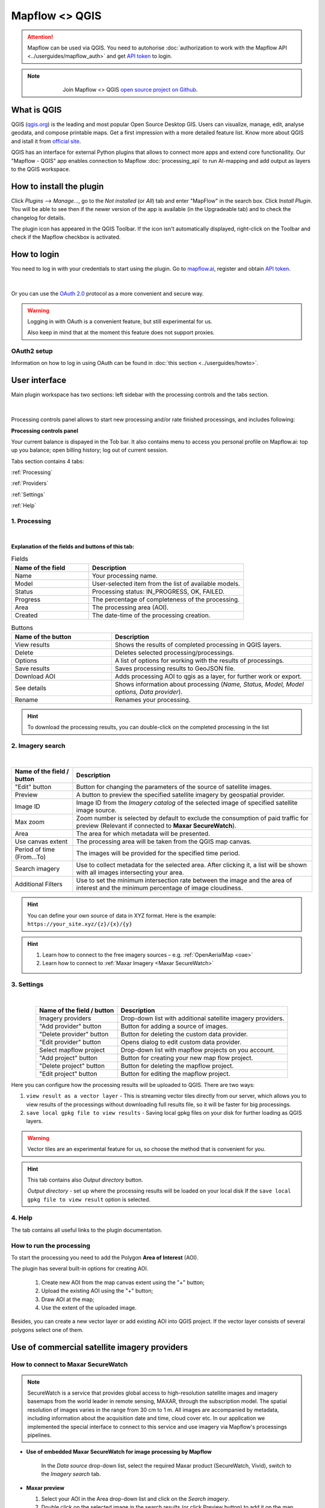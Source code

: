 .. _Mapflow <> QGIS:

Mapflow <> QGIS
================

.. attention::
    Mapflow can be used via QGIS. You need to autohorise :doc:`authorization to work with the Mapflow API <../userguides/mapflow_auth>` and get `API token <https://app.mapflow.ai/account/api>`_ to login.

.. note::
      .. figure:: _static/github_logo.png
       :alt: Preview results
       :align: left
       :width: 1cm
       
  Join Mapflow <> QGIS `open source project on Github <https://github.com/Geoalert/mapflow-qgis>`_. 

What is QGIS
-------------

QGIS (`qgis.org <https://www.qgis.org/>`_) is the leading and most popular Open Source Desktop GIS. Users can visualize, manage, edit, analyse geodata, and compose printable maps. Get a first impression with a more detailed feature list.
Know more about QGIS and istall it from `official site <https://www.qgis.org/>`_. 

QGIS has an interface for external Python plugins that allows to connect more apps and extend core functionallity. Our "Mapflow - QGIS" app enables connection to Mapflow :doc:`processing_api` to run AI-mapping and add output as layers to the QGIS workspace.


How to install the plugin
-------------------------

Click *Plugins* -–> *Manage...*, go to the *Not installed* (or *All*) tab and enter "MapFlow" in the search box. Click *Install Plugin*. You will be able to see then if the newer version of the app is available (in the Upgradeable tab) and to check the changelog for details.

The plugin icon has appeared in the QGIS Toolbar. 
If the icon isn't automatically displayed, right-click on the Toolbar and check if the Mapflow checkbox is activated.


How to login
------------

You need to log in with your credentials to start using the plugin. Go to `mapflow.ai <https://app.mapflow.ai/>`_, register and obtain `API token <https://app.mapflow.ai/account/api>`_.

.. figure:: _static/qgis/login_window_w_oauth.png
         :alt: Login window
         :align: center
         :width: 9cm

|

Or you can use the `OAuth 2.0 <https://en.wikipedia.org/wiki/OAuth>`_ protocol as a more convenient and secure way.

.. warning::
  Logging in with OAuth is a convenient feature, but still experimental for us.

  Also keep in mind that at the moment this feature does not support proxies.

OAuth2 setup
~~~~~~~~~~~~

Information on how to log in using OAuth can be found in :doc:`this section <../userguides/howto>`.

User interface
--------------

Main plugin workspace has two sections: left sidebar with the processing controls and the tabs section.

.. figure:: _static/qgis/main_window.png
         :alt: View of the main window
         :align: center
         :width: 20cm 
         :class: with-border no-scaled-link 

|

Processing controls panel allows to start new processing and/or rate finished processings, and includes following:

**Processing controls panel**

.. csv-table::
    :file: _static/qgis/processing_controls_panel.csv 
    :header-rows: 1
    :class: longtable

Your current balance is dispayed in the Tob bar. It also contains menu to access you personal profile on Mapflow.ai: top up you balance; open billing history; log out of current session. 


Tabs section contains 4 tabs:

:ref:`Processing`

:ref:`Providers`

:ref:`Settings`

:ref:`Help`


.. _Processing:

1. Processing
~~~~~~~~~~~~~~

.. figure:: _static/qgis/processing_tab.png
         :alt: View of the processing tab
         :align: center
         :width: 18cm
         :class: with-border no-scaled-link 

|

**Explanation of the fields and buttons of this tab:**

.. list-table:: Fields
   :widths: 5 10
   :header-rows: 1

   * - Name of the field
     - Description
   * - Name
     - Your processing name.
   * - Model
     - User-selected item from the list of available models.
   * - Status
     - Processing status: IN_PROGRESS, OK, FAILED. 
   * - Progress
     - The percentage of completeness of the processing.
   * - Area
     - The processing area (AOI).
   * - Created
     - The date-time of the processing creation.

.. list-table:: Buttons
   :widths: 5 10
   :header-rows: 1

   * - Name of the button
     - Description
   * - View results
     - Shows the results of completed processing in QGIS layers.
   * - Delete
     - Deletes selected processing/processings.
   * - Options
     - A list of options for working with the results of processings.
   * - Save results
     - Saves processing results to GeoJSON file. 
   * - Download AOI
     - Adds processing AOI to qgis as a layer, for further work or export.
   * - See details
     - Shows information about processing (*Name, Status, Model, Model options, Data provider*).
   * - Rename
     - Renames your processing.

.. hint::
    To download the processing results, you can double-click on the completed processing in the list

.. _Providers:

2. Imagery search
~~~~~~~~~~~~~~~~~~~

.. figure:: _static/qgis/Providers_tab.png
         :alt: View of the providers tab
         :align: center
         :width: 15cm

|


.. list-table::
   :widths: auto
   :header-rows: 1

   * - Name of the field / button
     - Description
   * - "Edit" button
     - Button for changing the parameters of the source of satellite images.
   * - Preview
     - A button to preview the specified satellite imagery by geospatial provider.
   * - Image ID
     - Image ID from the *Imagery catalog* of the selected image of specified satellite image source.
   * - Max zoom
     - Zoom number is selected by default to exclude the consumption of paid traffic for preview (Relevant if connected to **Maxar SecureWatch**).
   * - Area
     - The area for which metadata will be presented.
   * - Use canvas extent
     - The processing area will be taken from the QGIS map canvas.
   * - Period of time (From...To)
     - The images will be provided for the specified time period.
   * - Search imagery
     - Use to collect metadata for the selected area. After clicking it, a list will be shown with all images intersecting your area.
   * - Additional Filters
     - Use to set the minimum intersection rate between the image and the area of interest and the minimum percentage of image cloudiness.

.. hint::
    You can define your own source of data in XYZ format. Here is the example: ``https://your_site.xyz/{z}/{x}/{y}``

.. hint::
   1. Learn how to connect to the free imagery sources – e.g. :ref:`OpenAerialMap <oae>`
   2. Learn how to connect to :ref:`Maxar Imagery <Maxar SecureWatch>`



.. _Settings:

3. Settings
~~~~~~~~~~~~~

.. figure:: _static/qgis/settings_tab_w_projects.png
         :alt: View of the providers tab
         :align: center
         :width: 18cm

|
.. list-table:: 
   :align: center
   :widths: auto
   :header-rows: 1

   * - Name of the field / button
     - Description
   * - Imagery providers
     - Drop-down list with additional satellite imagery providers.
   * - "Add provider" button
     - Button for adding a source of images. 
   * - "Delete provider" button
     - Button for deleting the custom data provider.
   * - "Edit provider" button
     - Opens dialog to edit custom data provider.
   * - Select mapflow project
     - Drop-down list with mapflow projects on you account.
   * - "Add project" button
     - Button for creating your new map flow project.
   * - "Delete project" button
     - Button for deleting the mapflow project.
   * - "Edit project" button
     - Button for editing the mapflow project.

Here you can configure how the processing results will be uploaded to QGIS. There are two ways:

1. ``view result as a vector layer``
   - This is streaming vector tiles directly from our server, which allows you to view results of the processings without downloading full results file, so it will be faster for big processings.
2. ``save local gpkg file to view results``
   - Saving local gpkg files on your disk for further loading as QGIS layers.

.. warning::
  Vector tiles are an experimental feature for us, so choose the method that is convenient for you.

.. hint::
    This tab contains also *Output directory* button. 

    *Output directory* - set up where the processing results will be loaded on your local disk If the ``save local gpkg file to view result`` option is selected.

.. _Help:

4. Help
~~~~~~~~

The tab contains all useful links to the plugin documentation.


How to run the processing
~~~~~~~~~~~~~~~~~~~~~~~~~

To start the processing you need to add the Polygon **Area of Interest** (AOI).

The plugin has several built-in options for creating AOI.

   1. Create new AOI from the map canvas extent using the "+" button;

   2. Upload the existing AOI using the "+" button;
   
   3. Draw AOI at the map;

   4. Use the extent of the uploaded image.

Besides, you can create a new vector layer or add existing AOI into QGIS project. If the vector layer consists of several polygons select one of them.

  .. figure:: _static/qgis/AOI_button.png
         :alt: View of the aoi 
         :align: center
         :width: 15cm
         :class: with-border no-scaled-link


Use of commercial satellite imagery providers
----------------------------------------------

.. _Maxar SecureWatch:

How to connect to Maxar SecureWatch
~~~~~~~~~~~~~~~~~~~~~~~~~~~~~~~~~~~~

.. note::
 SecureWatch is a service that provides global access to high-resolution satellite images and imagery basemaps from the world leader in remote sensing, MAXAR, through the subscription model. The spatial resolution of images varies in the range from 30 cm to 1 m. All images are accompanied by metadata, including information about the acquisition date and time, cloud cover etc. In our application we implemented the special interface to connect to this service and use imagery via Mapflow's processings pipelines.


* **Use of embedded Maxar SecureWatch for image processing by Mapflow**

   In the *Data source* drop-down list, select the required Maxar product (SecureWatch, Vivid), switch to the *Imagery search* tab.

* **Maxar preview**

  1. Select your AOI in the Area drop-down list and click on the *Search imagery*.
  2. Double click on the selected image in the search results (or click Preview button) to add it on the map.

.. important:: 
   In the free tariff plan the *Max zoom* is limited up to 12 and the processing cannot be started using SecureWatch. If you want to use this data provider - you have to switch to the `Premium <https://mapflow.ai/pricing>`_ tariff plan or `write to us <https://geoalert.io/#contacts>`_ to get a quote.



* **Using your SecureWatch account for image processing by the Mapflow**

.. figure:: _static/qgis/addnewprovider.png
         :alt: View of the providers tab
         :align: center
         :width: 10cm
         :class: with-border no-scaled-link 

|


   1. Click *+* button and choose Maxar WMTS option in the dropdown list;

   2.  Enter *Login / Password* from your Maxar SecureWatch account;

   3.  Enter WMTS URL link for Maxar Secure Watch (`SecureWatch <https://securewatch.digitalglobe.com/myDigitalGlobe/logout-from-ended-session>`_ - Login - Securewatch - Use with - Web Services - WMTS)

   4.  Optional: specify the coordinate system (default epsg:3857);

   5.  Optional: Check *Save login and password*


  .. hint::
       How to find Maxar WMTS URL:

      1. Go to `SecureWatch <https://securewatch.digitalglobe.com/myDigitalGlobe/logout-from-ended-session>`_ and login.

      2. In the upper menu select **Use With** >> **Web Services** >> **WMTS**

      3. Copy the WMTS (or TMS) url.

        .. figure:: _static/qgis/SecureWatch_user_profile.png
         :alt: Your user profile in SecureWatch
         :align: center
         :width: 15cm
         :class: with-border no-scaled-link 

        The **Connect ID** is different for each product you have in your SecureWatch subscription. Therefore, initially choose the one you want. To do this, open the *User Profile* menu and in the title bar select the required of the two suggested mosaics (**Vivid** and **SecureWatch**).
     

  4. Click *Preview*. 
     
Now the Maxar layer is available for preview in your raster layers list and for the AI-mapping processing using Mapflow.


How to find and process the image by Feature ID using Maxar SecureWatch
~~~~~~~~~~~~~~~~~~~~~~~~~~~~~~~~~~~~~~~~~~~~~~~~~~~~~~~~~~~~~~~~~~~~~~~~~~

You can use SW to discover available images for you area of interest.

1. Go to the *Providers* tab.
2. Select Maxar SecureWatch from the dropdown list.
3. In the *Maxar SecureWatch imagery Catalog* select the vector layer containing the boundary of your area of interest.

.. note::
    To define the imagery search area you can create the new polygon (*Layer -> Create layer -> ...*, select *Polygon* as a geometry type, add polygon using the tool *Add polygon feature*) or upload it from the file with coordinates. If there is more than one polygon in the file, select with the tool *Select object(s)* the polygon you need. For more information on creating and working with vector layers, see the `QGIS User Guide <https://docs.qgis.org/3.16/en/docs/training_manual/create_vector_data/create_new_vector.html>`_.
    Alternatively, you can check the option "use canvas extent".

     .. figure:: _static/qgis/add_SW_WFS.png
         :alt: Get specific image from SW
         :align: center
         :width: 15cm

4. *Search imagery*, to view meta-data of all available images intesecting your AOI. You can apply search filters and specify the period for which you would like to receive images. This will help in forming an imagery catalog with the necessary parameters.
5. Select the prteferable image from the imagery catalog or use the WFS generated vector layer (*Maxar SW metadata*) to search through more attributes. If you want to process a specific image in advance, insert your image ID in the field on the top of the plugin, this will make it easier to find the image in the imagery catalog.

.. note::
    Imagery metadata is saved in the form of vector layer. You can interact with its Attribute Table by searching through all attributes.

6. Click *Preview* to view the selected image in the form of new raster layer (or double-clicking on the row in the table).

.. attention::
    "max zoom 12" checkbox is active to prevent the paid streaming on the side of Maxar SecureWatch.
     

How to use other imagery services
------------------------------------

Go to the plugin, on the *Providers* tab click on the *Add* (1) and enter the relevant data in the opened window (2). Click the *Preview* (3) the image, - you must be at the correct zoom and coordinates to see the image.

To start processing using this data source, go to the *Processing* tab, fill in all fields of processing parameters, click *Start processing*.

 .. figure:: _static/qgis/custom_imagery_source.png
         :alt: Custom imagery source
         :align: center
         :width: 15cm

 |

.. list-table::
   :widths: 10 30
   :header-rows: 1
 
   * - Name of the field / button
     - Description
   * - Name
     - Name of other imagery data provider
   * - URL
     - URL of the imagery data provider
   * - Type
     - Data source type. You can enter your custom imagery source URL in one of the following formats: `XYZ <https://en.wikipedia.org/wiki/Tiled_web_map>`_, `TMS <https://en.wikipedia.org/wiki/Tile_Map_Service>`_, `WMS <https://en.wikipedia.org/wiki/Web_Map_Tile_Service>`_, `Quadkey <https://docs.microsoft.com/en-us/bingmaps/articles/bing-maps-tile-system>`_. All formats represent the most widely used protocols to fetch georeferenced imagery via HTTP.


.. hint::

  Check for more imagery sources connections in the UserGuide How To:

  1. How to connect to :ref:`Openaerialmap <oae>`

  2. How to connect to :ref:`Nearmap <Nearmap_>`


How to upload your image
-------------------------

You can upload your own GeoTIFF. All raster layers currently loaded in your QGIS (1) are visible in the drop-down list (2) and can be selected for upload.

 .. figure:: _static/qgis/upload_tif.png
         :alt: Upload TIF, select from list
         :align: center
         :width: 15cm
         :class: with-border no-scaled-link 


.. important::

  Please, follow the requirements specified on the page with :doc:`../userguides/requirements` when uploading your own images for processing through the API of the Mapflow platform.

    * **Check the data type** 
          The Data type must be Byte (8 bit). If the Data type is Int16,  or Float32 etc, please follow the instruction :doc:`../userguides/howto`.
          Alternative option: use the `preprocessing script <https://github.com/Geoalert/mapflow_data_preprocessor/>`_ 
    * **Check the image size**
          Both sides image dimension must not exceed 30.000x30.000 pixels. If you have larger images you should either cut them in smaller chunks or switch to the `Mapflow custom <https://geoalert.io/#contacts>`_.
    * **Check the number of channels**  
          Normally, the Mapflow processes 3-channel RGB rendered images. Mapflow platform can also process single-band (panchromatic) imagery, but the NN models are not
          tuned for such kind of data, so the quality of the result may be worse than expected.
    * **Check the projection and georeference** 
          Make sure that your imagery is georeferenced in geographic or projected coordinate system.
    * **Check the resolution**
          The resolution restrictions vary for different models, see :ref:`Model requirements`   
  
You can send a request for data preprocessing to help@geoalert.io


Work with results
------------------

View the results
~~~~~~~~~~~~~~~~~~~~~

The processing results that are 100% complete can be downloaded as a vector file to your local directory or streaming as a vector tiles and automatically added as layer to QGIS workspace.

Double click on the processing name in the :ref:`Processing` Table or select it and push the button "View results".
The layer will appear in the Layers panel (QGIS --> View --> Panels --> Layers) in the folder "Mapflow".
You can work with it further as with the usual vector layer in QGIS.

.. note::
  If the default AI model is used, the plugin automatically assigns predefined styles to the vector layer. For all custom models / pipelines the single default style is assigned. You can always change it.

Save results
~~~~~~~~~~~~~~~~~~~~~~
The processing results, which are 100% complete, can be downloaded in GeoJSON format, to do this, click on the ``Save results`` button, select output directory in the window that appears and name the file to be saved.

Delete the processing
~~~~~~~~~~~~~~~~~~~~~~

To delete the processing - select it in the list, click the button "Delete" and confirm.

.. warning::
  The processing cannot be restored by user. Before the permanent deletion the data backup is **temporarily stored** on the Mapflow server in case of emergency. So if you deleted your results by mistake and want us to restore the processing – send your request to the support without delay.
 

Review the results*
~~~~~~~~~~~~~~~~~~~~

.. note::
   ❗️ This option is available for the limited number of Mapflow customers who have signed up for the enterprise support

If activated, every completed processing comes with the status **"Review required"**. The user can either accept the result or request the review, so the support can reprocess it and get better results, until it meets the requirements. 
To request the **Review** of the results:

.. _Review workflow:

1. Select the processing with the Status **"Review required"** and click the "Review" button

2. Provide comments in the Review dialogue:

.. epigraph::
  * Add your comment on why and what you want us to make a review
  * *Optionally* Add the polygon area, highlighting the objects that are not correctly processed, weren't identified correctly, etc – it will help us to pay attention to the specific issues
  * The processing Status will change to **"In review"**

 .. figure:: _static/qgis/review_required.jpg
         :alt: Upload TIF, select from list
         :align: center
         :width: 15cm
         :class: with-border
         
         Select AOI and request a Review

3. As soon as Review is done on our side the Status will change back to **"Review required"**. Accept the results or return to the #1


 .. figure:: _static/qgis/review_accept.jpg
         :alt: Upload TIF, select from list
         :align: center
         :width: 15cm
         :class: with-border
         
         Accept the results when Review is done


Proxy-settings
---------------

If you are behind a firewall, go to *QGIS* -> *Preferences* -> *Network* and will please adjust the proxy settings for plugin connection.

 .. figure:: _static/qgis/proxy_settings.png
         :alt: Proxy settings
         :align: center
         :width: 15cm
         
